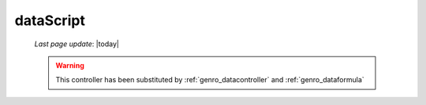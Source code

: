 .. _genro_datascript:

==========
dataScript
==========
    
    *Last page update*: |today|
    
    .. deprecated:: 0.7
    
    .. warning:: This controller has been substituted by :ref:`genro_datacontroller` and :ref:`genro_dataformula`
    
    .. automethod:: gnr.web.gnrwebstruct.GnrDomSrc_dojo_11.dataScript
        
